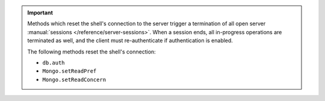 .. important::

   Methods which reset the shell's connection to the server trigger a
   termination of all open server :manual:`sessions
   </reference/server-sessions>`. When a session ends, all in-progress
   operations are terminated as well, and the client must re-authenticate if 
   authentication is enabled.

   The following methods reset the shell's
   connection:

   - ``db.auth``
   - ``Mongo.setReadPref``
   - ``Mongo.setReadConcern``
